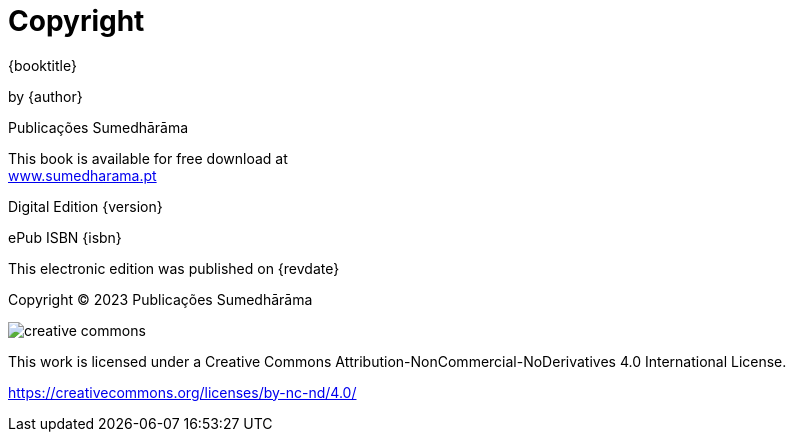 [#copyright, colophon]
= Copyright

{booktitle}

by {author}

Publicações Sumedhārāma

This book is available for free download at +
link:https://sumedharama.pt[www.sumedharama.pt]

Digital Edition {version}

ePub ISBN {isbn}

This electronic edition was published on {revdate}

Copyright © 2023 Publicações Sumedhārāma

image::cc-by-nc-nd.png[creative commons, role=cc-icon]

This work is licensed under a Creative Commons
Attribution-NonCommercial-NoDerivatives 4.0 International License.

<https://creativecommons.org/licenses/by-nc-nd/4.0/>
